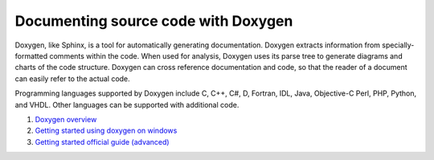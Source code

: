 ====================================
Documenting source code with Doxygen
====================================

Doxygen, like Sphinx, is a tool for automatically generating documentation. Doxygen extracts information from specially-formatted comments within the code. When used for analysis, Doxygen uses its parse tree to generate diagrams and charts of the code structure. Doxygen can cross reference documentation and code, so that the reader of a document can easily refer to the actual code.

Programming languages supported by Doxygen include C, C++, C#, D, Fortran, IDL, Java, Objective-C Perl, PHP, Python, and VHDL. Other languages can be supported with additional code.

1. `Doxygen overview <https://aaronbloomfield.github.io/pdr/tutorials/11-doxygen/index.html>`_

2. `Getting started using doxygen on windows <https://embeddedinventor.com/doxygen-tutorial-getting-started-using-doxygen-on-windows/>`_

3. `Getting started official guide (advanced) <https://www.doxygen.nl/manual/starting.html>`_
